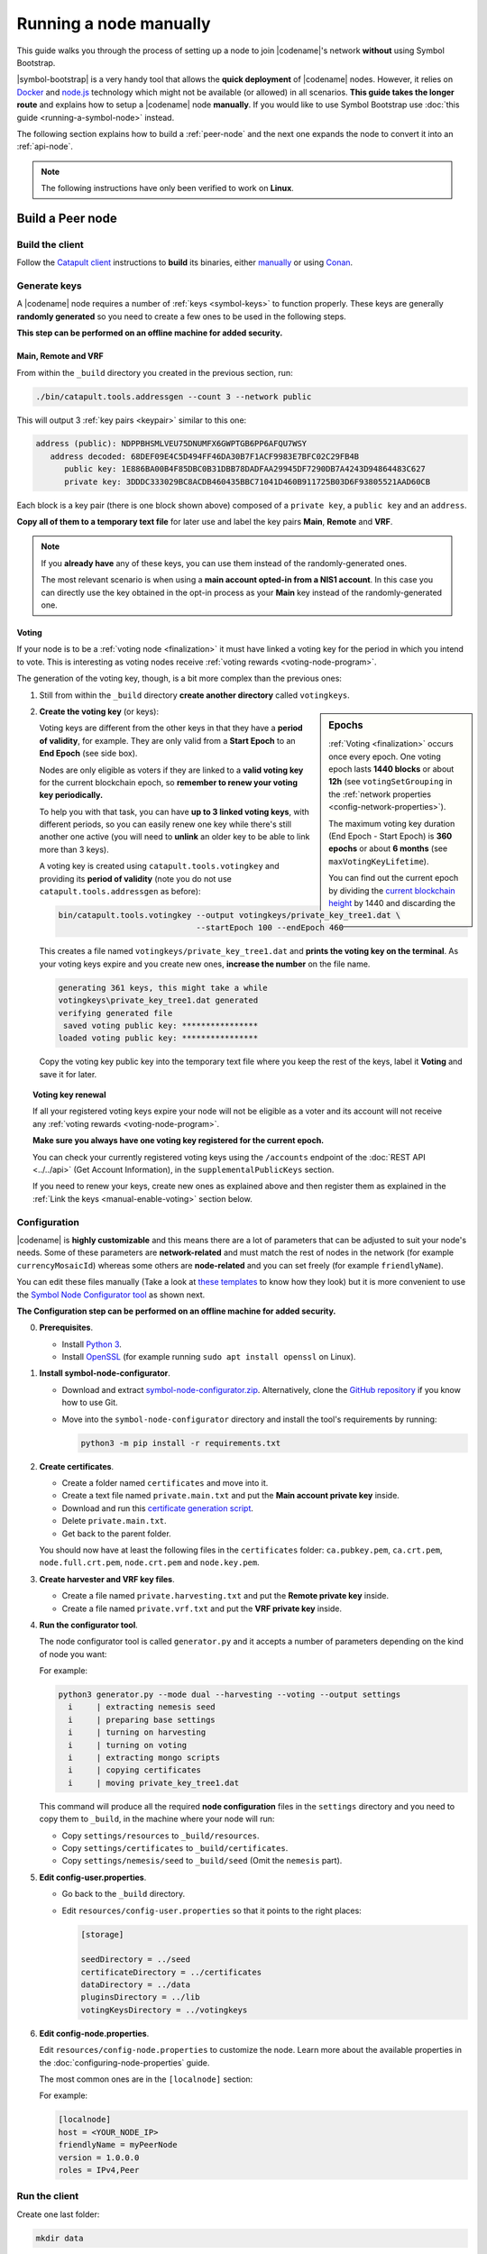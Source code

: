 .. post:: 05 Mar, 2021
    :category: Network
    :excerpt: 1
    :nocomments:

#######################
Running a node manually
#######################

This guide walks you through the process of setting up a node to join |codename|'s network **without** using Symbol Bootstrap.

|symbol-bootstrap| is a very handy tool that allows the **quick deployment** of |codename| nodes. However, it relies on `Docker <http://docker.com>`__ and `node.js <http://nodejs.org>`__ technology which might not be available (or allowed) in all scenarios. **This guide takes the longer route** and explains how to setup a |codename| node **manually**. If you would like to use Symbol Bootstrap use :doc:`this guide <running-a-symbol-node>` instead.

The following section explains how to build a :ref:`peer-node` and the next one expands the node to convert it into an :ref:`api-node`.

.. note:: The following instructions have only been verified to work on **Linux**.

*****************
Build a Peer node
*****************

Build the client
================

Follow the `Catapult client <https://github.com/symbol/symbol/tree/dev/client/catapult>`__ instructions to **build** its binaries, either `manually <https://github.com/symbol/symbol/blob/main/client/catapult/docs/BUILD-manual.md>`__ or using `Conan <https://github.com/symbol/symbol/blob/main/client/catapult/docs/BUILD-conan.md>`__.

Generate keys
=============

A |codename| node requires a number of :ref:`keys <symbol-keys>` to function properly. These keys are generally **randomly generated** so you need to create a few ones to be used in the following steps.

**This step can be performed on an offline machine for added security.**

Main, Remote and VRF
--------------------

From within the ``_build`` directory you created in the previous section, run:

.. code-block:: bash

   ./bin/catapult.tools.addressgen --count 3 --network public

This will output 3 :ref:`key pairs <keypair>` similar to this one:

.. code-block:: text

   address (public): NDPPBHSMLVEU75DNUMFX6GWPTGB6PP6AFQU7WSY
      address decoded: 68DEF09E4C5D494FF46DA30B7F1ACF9983E7BFC02C29FB4B
         public key: 1E886BA00B4F85DBC0B31DBB78DADFAA29945DF7290DB7A4243D94864483C627
         private key: 3DDDC333029BC8ACDB460435BBC71041D460B911725B03D6F93805521AAD60CB

Each block is a key pair (there is one block shown above) composed of a ``private key``, a ``public key`` and an ``address``.

**Copy all of them to a temporary text file** for later use and label the key pairs **Main**, **Remote** and **VRF**.

.. note::

   If you **already have** any of these keys, you can use them instead of the randomly-generated ones.

   The most relevant scenario is when using a **main account opted-in from a NIS1 account**. In this case you can directly use the key obtained in the opt-in process as your **Main** key instead of the randomly-generated one.

Voting
------

If your node is to be a :ref:`voting node <finalization>` it must have linked a voting key for the period in which you intend to vote. This is interesting as voting nodes receive :ref:`voting rewards <voting-node-program>`.

The generation of the voting key, though, is a bit more complex than the previous ones:

1. Still from within the ``_build`` directory **create another directory** called ``votingkeys``.

.. sidebar:: Epochs

   :ref:`Voting <finalization>` occurs once every epoch. One voting epoch lasts **1440 blocks** or about **12h** (see ``votingSetGrouping`` in the :ref:`network properties <config-network-properties>`).

   The maximum voting key duration (End Epoch - Start Epoch) is **360 epochs** or about **6 months** (see ``maxVotingKeyLifetime``).

   You can find out the current epoch by dividing the `current blockchain height <https://symbol.fyi>`__ by 1440 and discarding the decimals.

2. **Create the voting key** (or keys):

   Voting keys are different from the other keys in that they have a **period of validity**, for example. They are only valid from a **Start Epoch** to an **End Epoch** (see side box).

   Nodes are only eligible as voters if they are linked to a **valid voting key** for the current blockchain epoch, so **remember to renew your voting key periodically.**

   To help you with that task, you can have **up to 3 linked voting keys**, with different periods, so you can easily renew one key while there's still another one active (you will need to **unlink** an older key to be able to link more than 3 keys).

   A voting key is created using ``catapult.tools.votingkey`` and providing its **period of validity** (note you do not use ``catapult.tools.addressgen`` as before):

   .. code-block:: bash

      bin/catapult.tools.votingkey --output votingkeys/private_key_tree1.dat \
                                   --startEpoch 100 --endEpoch 460

   This creates a file named ``votingkeys/private_key_tree1.dat`` and **prints the voting key on the terminal**. As your voting keys expire and you create new ones, **increase the number** on the file name.

   .. code-block:: text

      generating 361 keys, this might take a while
      votingkeys\private_key_tree1.dat generated
      verifying generated file
       saved voting public key: ****************
      loaded voting public key: ****************

   Copy the voting key public key into the temporary text file where you keep the rest of the keys, label it **Voting** and save it for later.

.. _manual-voting-key-renewal:

.. topic:: Voting key renewal

   If all your registered voting keys expire your node will not be eligible as a voter and its account will not receive any :ref:`voting rewards <voting-node-program>`.

   **Make sure you always have one voting key registered for the current epoch.**

   You can check your currently registered voting keys using the ``/accounts`` endpoint of the :doc:`REST API <../../api>` (Get Account Information), in the ``supplementalPublicKeys`` section.

   If you need to renew your keys, create new ones as explained above and then register them as explained in the :ref:`Link the keys <manual-enable-voting>` section below.

Configuration
=============

|codename| is **highly customizable** and this means there are a lot of parameters that can be adjusted to suit your node's needs. Some of these parameters are **network-related** and must match the rest of nodes in the network (for example ``currencyMosaicId``) whereas some others are **node-related** and you can set freely (for example ``friendlyName``).

You can edit these files manually (Take a look at `these templates <https://github.com/symbol/symbol/tree/main/client/catapult/resources>`__ to know how they look) but it is more convenient to use the `Symbol Node Configurator tool <https://github.com/symbol/symbol-node-configurator>`__ as shown next.

**The Configuration step can be performed on an offline machine for added security.**

0. **Prerequisites**.

   - Install `Python 3 <https://www.python.org/downloads/>`__.
   - Install `OpenSSL <https://wiki.openssl.org/index.php/Binaries>`__ (for example running ``sudo apt install openssl`` on Linux).

1. **Install symbol-node-configurator**.

   - Download and extract `symbol-node-configurator.zip <https://github.com/symbol/symbol-node-configurator/archive/refs/heads/main.zip>`__. Alternatively, clone the `GitHub repository <https://github.com/symbol/symbol-node-configurator>`__ if you know how to use Git.

   - Move into the ``symbol-node-configurator`` directory and install the tool's requirements by running:

     .. code-block:: bash

        python3 -m pip install -r requirements.txt

.. _manual-node-certificates:

2. **Create certificates**.

   - Create a folder named ``certificates`` and move into it.
   - Create a text file named ``private.main.txt`` and put the **Main account private key** inside.
   - Download and run this `certificate generation script </_static/bash/cert-generate.sh>`__.
   - Delete ``private.main.txt``.
   - Get back to the parent folder.

   You should now have at least the following files in the ``certificates`` folder: ``ca.pubkey.pem``, ``ca.crt.pem``, ``node.full.crt.pem``, ``node.crt.pem`` and ``node.key.pem``.

3. **Create harvester and VRF key files**.

   - Create a file named ``private.harvesting.txt`` and put the **Remote private key** inside.
   - Create a file named ``private.vrf.txt`` and put the **VRF private key** inside.

4. **Run the configurator tool**.

   The node configurator tool is called ``generator.py`` and it accepts a number of parameters depending on the kind of node you want:

   .. csv-table::
      :header: "Parameter", "Description"
      :delim: ;
      :widths: 30 70

      ``--mode``; (Mandatory) Type of node. Accepted values are ``api``, ``peer`` and ``dual``.
      ``--harvesting``; (Optional) To create a harvesting node. The **Remote** key will automatically be used so that :ref:`remote-harvesting` is enabled by default.
      ``--voting``; (Optional) To create a voting node. If you enable this copy the ``private_key_tree1.dat`` file you created above into this directory.
      ``--output``; (Optional) Folder where resulting configuration will be stored.

   For example:

   .. code-block:: text

      python3 generator.py --mode dual --harvesting --voting --output settings
        i     | extracting nemesis seed
        i     | preparing base settings
        i     | turning on harvesting
        i     | turning on voting
        i     | extracting mongo scripts
        i     | copying certificates
        i     | moving private_key_tree1.dat

   This command will produce all the required **node configuration** files in the ``settings`` directory and you need to copy them to ``_build``, in the machine where your node will run:

   - Copy ``settings/resources`` to ``_build/resources``.
   - Copy ``settings/certificates`` to ``_build/certificates``.
   - Copy ``settings/nemesis/seed`` to ``_build/seed`` (Omit the ``nemesis`` part).

5. **Edit config-user.properties**.

   - Go back to the ``_build`` directory.
   - Edit ``resources/config-user.properties`` so that it points to the right places:

     .. code-block:: ini

        [storage]

        seedDirectory = ../seed
        certificateDirectory = ../certificates
        dataDirectory = ../data
        pluginsDirectory = ../lib
        votingKeysDirectory = ../votingkeys

6. **Edit config-node.properties**.

   Edit ``resources/config-node.properties`` to customize the node. Learn more about the available properties in the :doc:`configuring-node-properties` guide.

   The most common ones are in the ``[localnode]`` section:

   .. csv-table::
      :header: "Property", "Description"
      :delim: ;
      :widths: 30 70

      ``host``; IP address or domain name of your node.
      ``friendlyName``; Name of your node for display purposes.
      ``version``; Version of catapult-client used by your node. Leave empty to use the current one.
      ``roles``; A comma-separated list of the following values: ``Peer``, ``Api``, ``Voting``, ``IPv4``, ``IPv6``.

   For example:

   .. code-block:: ini

      [localnode]
      host = <YOUR_NODE_IP>
      friendlyName = myPeerNode
      version = 1.0.0.0
      roles = IPv4,Peer

Run the client
==============

Create one last folder:

.. code-block:: bash

   mkdir data

And finally fire up the client!

.. code-block:: bash

   cd bin
   ./catapult.server

You should see a lot of debug output while the node starts synchronizing with the rest of the network:

.. code-block:: text

   ... peer returned 42 blocks (heights 2 - 43)

The node can be stopped by pressing :kbd:`Ctrl-C` and restarted simply by running ``catapult.server`` again.

If you see no error messages, your client is up and running and you can continue with this guide.

Link the keys
=============

The client is now running but it will not be able **harvest** because a number of :ref:`keys <symbol-keys>` need to be **linked** to it. These links are created through **transactions announced to the network**.

**These transactions can be announced from ANY machine**. In particular, this can be done from a machine other than the one running your node so your main account's private key is never stored on the node.

You will use the :doc:`symbol-cli <../../cli>` tool for this. **Install** ``symbol-cli`` by running:

.. code-block:: bash

   npm install --global symbol-cli

All transactions will be sent from (and the :doc:`../../concepts/fees` paid by) your **main** account, so you need to tell ``symbol-cli`` about it by creating a **profile**.

.. note::

   This profile will contain your **main account's private key** in **encrypted** form. A password will be requested every time it is accessed.

   The profile is stored in ``~/symbol-cli.config.json``. You can remove this file once you are done using symbol-cli.

Your node's API server is not running yet (this will be done later) so you cannot use it to announce transactions. Fortunately, you have a **list of available API nodes** in the network in ``../resources/peers-api.json``.

- Open this file and pick any of the hosts listed in the lines starting with ``"host":``. You will use this in the next command instead of ``HOST``.

Run:

.. code-block:: symbol-cli

   $ symbol-cli profile import --network MAIN_NET --url http://HOST:3000 --default
   ✔ Enter a profile name: ... Main
   ✔ Enter your wallet password: ... *********
   ✔ Select an import type: › PrivateKey
   ✔ Enter your account private key: ... ********************************

- Enter a name for your profile (for example, ``Main``).
- Enter a password to protect the profile.
- Select ``PrivateKey`` as the import type.
- Enter your **Main** private key.

The profile information is stored (encrypted) in ``~/symbol-cli.config.json`` and ``symbol-cli`` is now ready to use.

.. note:: All the key links created in the next subsections can be **undone** at any time by announcing an equivalent **unlink** transaction (``--action Unlink``). Therefore you can always mend any mistake or change your node configuration (Each transaction has a :doc:`fee <../../concepts/fees>`, though).

Remote key
----------

You configured the node to sign created blocks using the **Remote** key, but the harvesting fees should go to your **Main** account. This is accomplished by announcing an :ref:`accountkeylinktransaction`:

.. code-block:: symbol-cli

   symbol-cli transaction accountkeylink --sync --action Link \
              --max-fee 1000000 --mode normal
   ✔ Enter your wallet password: ... *********
   ✔ Enter the public key of the remote account:  ********************************

- Enter your profile password.
- Enter your **Remote public** key.

.. code-block:: symbol-cli

   ...
   ✔ Do you want to announce this transaction? ... yes
   SUCCESS Transaction announced
   SUCCESS Transaction confirmed

VRF key
-------

In order to be :ref:`eligible for harvesting <account_eligibility>` an account must have linked a VRF key. This is accomplished by announcing a :ref:`vrfkeylinktransaction`:

.. code-block:: symbol-cli

   symbol-cli transaction vrfkeylink --sync --action Link \
                          --max-fee 1000000 --mode normal
   ✔ Enter your wallet password: ... *********
   ✔ Enter the public key to link: ... ********************************

- Enter your **VRF public** key.

.. _manual-enable-voting:

Voting key
----------

If your node is to be a :ref:`voting node <finalization>` it must link the voting key you generated above. The link is accomplished by announcing a :ref:`votingkeylinktransaction`:

.. code-block:: symbol-cli

   symbol-cli transaction votingkeylink --sync --action Link \
               --max-fee 1000000 --mode normal
   ✔ Enter your wallet password: ... *********
   ✔ Enter the public key of the voting key account:  ****************
   ✔ Enter the start point: ... 100
   ✔ Enter the end point: ... 460

- Enter your profile password.
- Enter the **voting public key** you obtained previously.
- Enter the Start and End epochs you used when creating the voting key.

.. code-block:: symbol-cli

   ...
   ✔ Do you want to announce this transaction? ... yes
   SUCCESS Transaction announced
   SUCCESS Transaction confirmed

When the next epoch starts, if it is inside the Start and End epochs of one of your registered keys, your node should participate in the :ref:`finalization process <finalization>` and collect :ref:`voting rewards <voting-node-program>`.

.. note::

   Every epoch, more than **67%** of all eligible voting nodes need to cast their votes or **finalization stalls**.

   Therefore, **if you are planning to take your node offline** for a long time it is important that you **unlink your voting keys** for that period so that finalization is not affected.

*****************
Build an API node
*****************

Once you have the Catapult client running, you can add **extra services** to turn it into an API node:

.. figure:: ../../resources/images/diagrams/rest-detail.png
    :align: center

As shown in the diagram above, besides the **Catapult client** you will also need:

- A **Database** holding the REST data.
- A **Catapult Broker** serializing accesses to the database.
- A **REST gateway** accepting requests and turning them into Catapult client commands or database queries.

The following sections explain how to install each service. You will need all of them.

Move to the ``_build`` folder created while building the client and create any additional folders requested in the next steps inside ``_build``.

Run the database
=====================

1. **Install** `MongoDB <http://mongodb.com>`__ (at least version 4.4).

   It is recommended to follow the `program's own installation instructions <https://docs.mongodb.com/manual/administration/install-community/>`__, and NOT install from your distro's packages.

2. Create a directory to store the data files and **run the database**:

   .. code-block:: bash

      mkdir dbfiles
      mongod --dbpath=dbfiles --wiredTigerCacheSizeGB 2 --bind_ip 127.0.0.1

   Keep ``mongod`` running for as long as your node runs.

3. **Build indices** to optimize database accesses.

   The ``catapult-client`` repository you cloned to build the client in the first step contains `a folder with mongo scripts <https://github.com/symbol/symbol/blob/main/client/catapult/scripts/mongo>`__. Run this one:

   .. code-block:: bash

      mongo 127.0.0.1/catapult < ../scripts/mongo/mongoDbPrepare.js

   Without this step database performance will be unacceptably slow.

Run the broker
===================

4. **Edit** ``resources/config-database.properties`` and point ``databaseUri`` to ``127.0.0.1:27017``:

   .. code-block:: ini

      [database]

      databaseUri = mongodb://127.0.0.1:27017
      databaseName = catapult

5. **Run the broker**:

   Move into the ``bin`` directory and run:

   .. code-block:: bash

      ./catapult.broker ..

   Keep the broker running for as long as your node runs.

Build and run the REST gateway
==============================

6. **Clone** the ``catapult-rest`` repository and **install its dependencies**:

   (Going back to the ``_build`` directory first)

   .. code-block:: bash

      cd ..
      git clone https://github.com/symbol/symbol
      cd symbol/client/rest


7. **Build** the REST gateway:

   .. code-block:: bash

      npm install

8. **Configure** the REST gateway:

   All configuration is stored in the ``resources/rest.json`` file.

   **Edit this file** to make sure that the following properties point to the right files:

   .. csv-table::
      :header: "Property", "File", "Default location"
      :widths: 35,35,30
      :delim: ;

      ``tlsClientCertificatePath``; ``node.crt.pem``; ``_build/certificate/``
      ``tlsClientKeyPath``; ``node.key.pem``; ``_build/certificate/``
      ``tlsCaCertificatePath``; ``ca.crt.pem``; ``_build/certificate/``
      ``networkPropertyFilePath``; ``config-network.properties``; ``_build/resources/``
      ``nodePropertyFilePath``; ``config-node.properties``; ``_build/resources/``

   **Use absolute paths**. For example:

   .. code-block:: json

      {
         "host": "127.0.0.1",
         "port": 7900,
         "timeout": 1000,
         "tlsClientCertificatePath":
               "/home/symbol/catapult-client/_build/certificate/node.crt.pem",
         "tlsClientKeyPath":
               "/home/symbol/catapult-client/_build/certificate/node.key.pem",
         "tlsCaCertificatePath":
               "/home/symbol/catapult-client/_build/certificate/ca.crt.pem",
         "networkPropertyFilePath":
               "/home/symbol/catapult-client/_build/resources/config-network.properties",
         "nodePropertyFilePath":
               "/home/symbol/catapult-client/_build/resources/config-node.properties"
      }

9. **Run the REST gateway**:

   .. code-block:: bash

      node _build/index.js resources/rest.json

   Keep the REST gateway running for as long as your node runs.

Verification
============

If the REST gateway is working correctly, you can now make queries at port 3000. If the Catapult client, Broker and MongoDB are working correctly, the values returned by REST will be correctly synchronized with the rest of the blockchain.

Point a browser to the following URLs and check that the returned values are similar to the expected ones:

* `http://localhost:3000/node/info <http://localhost:3000/node/info>`__: Services status.

  .. code-block:: json

     {
        "status":{
           "apiNode":"up",
           "db":"up"
        }
     }

* `http://localhost:3000/chain/info <http://localhost:3000/chain/info>`__: Node's connection to the network.

  .. code-block:: json

     {
        "scoreHigh": "0",
        "scoreLow": "11485261672816562840",
        "height": "161138",
        "latestFinalizedBlock": {
           "finalizationEpoch": 224,
           "finalizationPoint": 44,
           "height": "160560",
           "hash": "52D3B01920C695B9194FABD869804E4D2A18D9B5509E47B2C70B0E6C3E275E33"
        }
     }

  The ``height`` field should match the actual height of the blockchain, but, upon first starting the node, it might take a while to synchronize.

Finally, go to the `Symbol Explorer page <https://symbol.fyi/nodes>`__ and check that your node appears in the list (It refreshes every 30 seconds).

**********
Next steps
**********

Now that your node is up and running, you can take a look at the following guides:

* :doc:`maintaining-a-symbol-node`
* :ref:`Categorized list of Symbol guides <blog-categories>`
